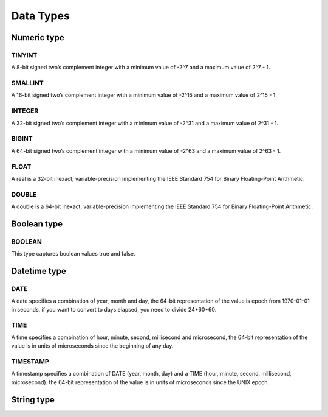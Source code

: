 Data Types
=====================

Numeric type
--------------------------------------

TINYINT
++++++++++++++++++++++++++++++++++++++
A 8-bit signed two’s complement integer with a minimum value of -2^7 and a maximum value of 2^7 - 1.

SMALLINT
++++++++++++++++++++++++++++++++++++++
A 16-bit signed two’s complement integer with a minimum value of -2^15 and a maximum value of 2^15 - 1.

INTEGER
++++++++++++++++++++++++++++++++++++++
A 32-bit signed two’s complement integer with a minimum value of -2^31 and a maximum value of 2^31 - 1.

BIGINT
++++++++++++++++++++++++++++++++++++++
A 64-bit signed two’s complement integer with a minimum value of -2^63 and a maximum value of 2^63 - 1.

FLOAT
++++++++++++++++++++++++++++++++++++++
A real is a 32-bit inexact, variable-precision implementing the IEEE Standard 754 for Binary Floating-Point Arithmetic.

DOUBLE
++++++++++++++++++++++++++++++++++++++
A double is a 64-bit inexact, variable-precision implementing the IEEE Standard 754 for Binary Floating-Point Arithmetic.

Boolean type
--------------------------------------
BOOLEAN
++++++++++++++++++++++++++++++++++++++
This type captures boolean values true and false.


Datetime type
--------------------------------------
DATE
++++++++++++++++++++++++++++++++++++++
A date specifies a combination of year, month and day, the 64-bit representation of the value is  epoch from 1970-01-01 in seconds, if you want to
convert to days elapsed, you need to divide 24*60*60.

TIME
++++++++++++++++++++++++++++++++++++++
A time specifies a combination of hour, minute, second, millisecond and microsecond, the 64-bit representation of the value is in units of microseconds since the beginning of any day.

TIMESTAMP
++++++++++++++++++++++++++++++++++++++
A timestamp specifies a combination of DATE (year, month, day) and a TIME (hour, minute, second,  millisecond, microsecond). the 64-bit representation of the value is in units of microseconds since the UNIX epoch.



String type
--------------------------------------
